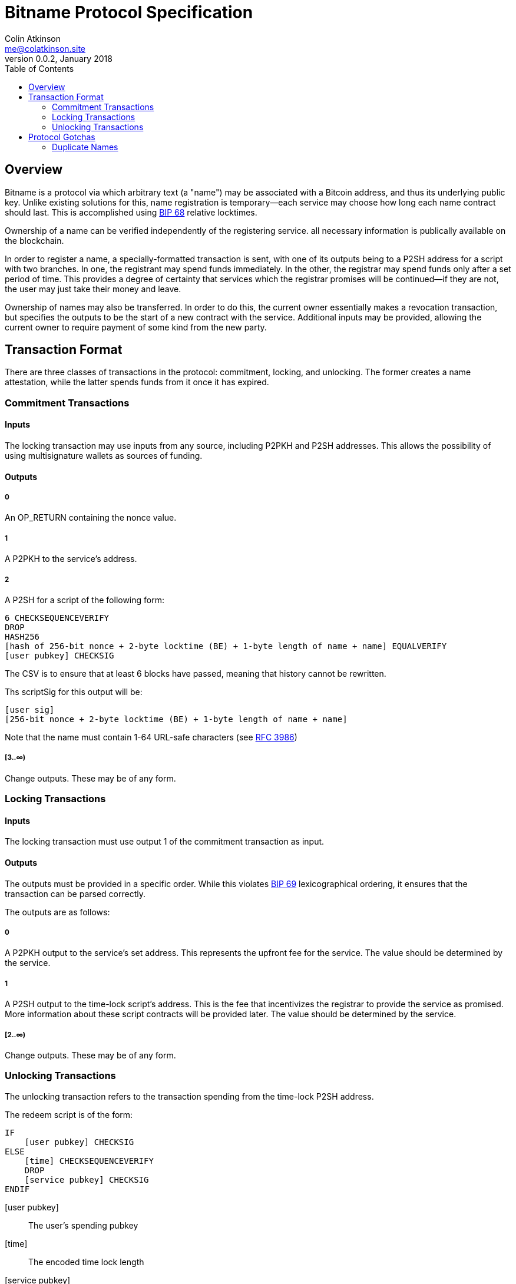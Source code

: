 = Bitname Protocol Specification
Colin Atkinson <me@colatkinson.site>
v0.0.2, January 2018
:pdf-page-size: 8.5in x 11in
:toc:

== Overview

Bitname is a protocol via which arbitrary text (a "name") may be associated with a Bitcoin address, and thus its underlying public key. Unlike existing solutions for this, name registration is temporary--each service may choose how long each name contract should last. This is accomplished using https://github.com/bitcoin/bips/blob/master/bip-0068.mediawiki[BIP 68] relative locktimes.

Ownership of a name can be verified independently of the registering service. all necessary information is publically available on the blockchain.

In order to register a name, a specially-formatted transaction is sent, with one of its outputs being to a P2SH address for a script with two branches. In one, the registrant may spend funds immediately. In the other, the registrar may spend funds only after a set period of time. This provides a degree of certainty that services which the registrar promises will be continued--if they are not, the user may just take their money and leave.

Ownership of names may also be transferred. In order to do this, the current owner essentially makes a revocation transaction, but specifies the outputs to be the start of a new contract with the service. Additional inputs may be provided, allowing the current owner to require payment of some kind from the new party.

== Transaction Format

There are three classes of transactions in the protocol: commitment, locking, and unlocking. The former creates a name attestation, while the latter spends funds from it once it has expired.

=== Commitment Transactions

==== Inputs

The locking transaction may use inputs from any source, including P2PKH and P2SH addresses. This allows the possibility of using multisignature wallets as sources of funding.

==== Outputs

===== 0

An OP_RETURN containing the nonce value.

===== 1

A P2PKH to the service's address.

===== 2

A P2SH for a script of the following form:

[source]
----
6 CHECKSEQUENCEVERIFY
DROP
HASH256
[hash of 256-bit nonce + 2-byte locktime (BE) + 1-byte length of name + name] EQUALVERIFY
[user pubkey] CHECKSIG
----

The CSV is to ensure that at least 6 blocks have passed, meaning that history cannot be rewritten.

Ths scriptSig for this output will be:

[source]
----
[user sig]
[256-bit nonce + 2-byte locktime (BE) + 1-byte length of name + name]
----

Note that the name must contain 1-64 URL-safe characters (see https://tools.ietf.org/html/rfc3986#section-2.3[RFC 3986])

===== [3..∞)

Change outputs. These may be of any form.

=== Locking Transactions

==== Inputs

The locking transaction must use output 1 of the commitment transaction as input.

==== Outputs

The outputs must be provided in a specific order. While this violates https://github.com/bitcoin/bips/blob/master/bip-0069.mediawiki[BIP 69] lexicographical ordering, it ensures that the transaction can be parsed correctly.

The outputs are as follows:

===== 0

A P2PKH output to the service's set address. This represents the upfront fee for the service. The value should be determined by the service.

===== 1

A P2SH output to the time-lock script's address. This is the fee that incentivizes the registrar to provide the service as promised. More information about these script contracts will be provided later. The value should be determined by the service.

===== [2..∞)

Change outputs. These may be of any form.

=== Unlocking Transactions

The unlocking transaction refers to the transaction spending from the time-lock P2SH address.

The redeem script is of the form:

[source]
----
IF
    [user pubkey] CHECKSIG
ELSE
    [time] CHECKSEQUENCEVERIFY
    DROP
    [service pubkey] CHECKSIG
ENDIF
----

[user pubkey]:: The user's spending pubkey
[time]:: The encoded time lock length
[service pubkey]:: The service's spending pubkey

Note that as of this version, the spending transaction is limited to a single pubkey. This may be changed in later versions.

==== Spending as the User (Revoking/Transferring Name)

The scriptSig will be:

[source]
----
[user sig] 1
----

==== Spending as the Service

The scriptSig will be:

[source]
----
[service sig] 0
----

The transaction sequence number must also be set to `[time]`.

= Protocol Gotchas

== Duplicate Names

Alice registers the name 'test' at block `N`, and the registration is valid for 100 blocks. At block `N + 50`, Bob registers the same name, also for 100 blocks. Which registration is valid in this case?

In this case, we say that Alice's registration is valid, and Bob's is invalid. In fact, it is invalid even after block `N + 100`, when Alice's registration has expired. This discourages an attack wherein Bob intentionally registers 'test' for 65535 blocks (the maximum allowed) at block `N + 99` and extorts Alice in exchange for revoking his registration.

But what happens if Bob is watching the mempool and decides to DoS Alice? He can publish a transaction registering the same name, and it may be accepted in the same block (especially if Bob happens to be a miner). To discourage this, right now both registrations will simply be ignored. In the future, however, a cleaner solution will be developed, possibly taking ideas from Namecoin.
